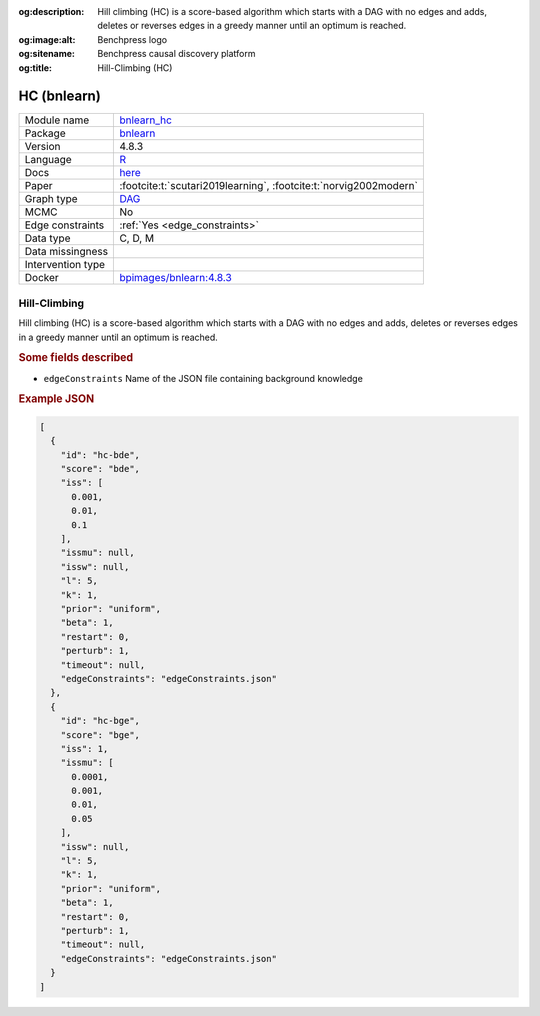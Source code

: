 


:og:description: Hill climbing (HC) is a score-based algorithm which starts with a DAG with no edges and adds, deletes or reverses edges in a greedy manner until an optimum is reached.
:og:image:alt: Benchpress logo
:og:sitename: Benchpress causal discovery platform
:og:title: Hill-Climbing (HC)
 
.. meta::
    :title: Hill-Climbing 
    :description: Hill climbing (HC) is a score-based algorithm which starts with a DAG with no edges and adds, deletes or reverses edges in a greedy manner until an optimum is reached.


.. _bnlearn_hc: 

HC (bnlearn) 
*************



.. list-table:: 

   * - Module name
     - `bnlearn_hc <https://github.com/felixleopoldo/benchpress/tree/master/workflow/rules/structure_learning_algorithms/bnlearn_hc>`__
   * - Package
     - `bnlearn <https://www.bnlearn.com/>`__
   * - Version
     - 4.8.3
   * - Language
     - `R <https://www.r-project.org/>`__
   * - Docs
     - `here <https://www.bnlearn.com/documentation/man/constraint.html>`__
   * - Paper
     - :footcite:t:`scutari2019learning`, :footcite:t:`norvig2002modern`
   * - Graph type
     - `DAG <https://en.wikipedia.org/wiki/Directed_acyclic_graph>`__
   * - MCMC
     - No
   * - Edge constraints
     - :ref:`Yes <edge_constraints>`
   * - Data type
     - C, D, M
   * - Data missingness
     - 
   * - Intervention type
     - 
   * - Docker 
     - `bpimages/bnlearn:4.8.3 <https://hub.docker.com/r/bpimages/bnlearn/tags>`__




Hill-Climbing 
-----------------


Hill climbing (HC) is a score-based algorithm which starts with a DAG with no edges and
adds, deletes or reverses edges in a greedy manner until an optimum is reached.

.. rubric:: Some fields described 
* ``edgeConstraints`` Name of the JSON file containing background knowledge 


.. rubric:: Example JSON


.. code-block:: json


    [
      {
        "id": "hc-bde",
        "score": "bde",
        "iss": [
          0.001,
          0.01,
          0.1
        ],
        "issmu": null,
        "issw": null,
        "l": 5,
        "k": 1,
        "prior": "uniform",
        "beta": 1,
        "restart": 0,
        "perturb": 1,
        "timeout": null,
        "edgeConstraints": "edgeConstraints.json"
      },
      {
        "id": "hc-bge",
        "score": "bge",
        "iss": 1,
        "issmu": [
          0.0001,
          0.001,
          0.01,
          0.05
        ],
        "issw": null,
        "l": 5,
        "k": 1,
        "prior": "uniform",
        "beta": 1,
        "restart": 0,
        "perturb": 1,
        "timeout": null,
        "edgeConstraints": "edgeConstraints.json"
      }
    ]

.. footbibliography::

